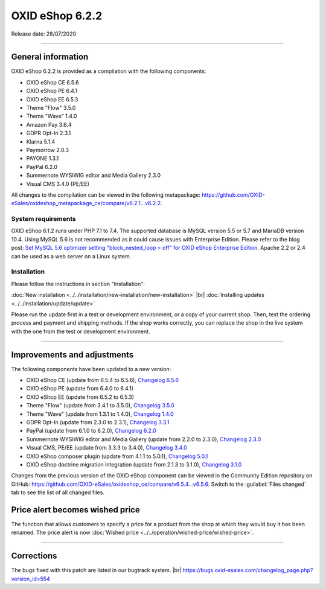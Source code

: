 OXID eShop 6.2.2
================

Release date: 28/07/2020

-----------------------------------------------------------------------------------------

General information
-------------------
OXID eShop 6.2.2 is provided as a compilation with the following components:

* OXID eShop CE 6.5.6
* OXID eShop PE 6.4.1
* OXID eShop EE 6.5.3
* Theme "Flow" 3.5.0
* Theme "Wave" 1.4.0
* Amazon Pay 3.6.4
* GDPR Opt-In 2.3.1
* Klarna 5.1.4
* Paymorrow 2.0.3
* PAYONE 1.3.1
* PayPal 6.2.0
* Summernote WYSIWIG editor and Media Gallery 2.3.0
* Visual CMS 3.4.0 (PE/EE)

All changes to the compilation can be viewed in the following metapackage: `<https://github.com/OXID-eSales/oxideshop_metapackage_ce/compare/v6.2.1...v6.2.2>`_.

System requirements
^^^^^^^^^^^^^^^^^^^
OXID eShop 6.1.2 runs under PHP 7.1 to 7.4. The supported database is MySQL version 5.5 or 5.7 and MariaDB version 10.4. Using MySQL 5.6 is not recommended as it could cause issues with Enterprise Edition. Please refer to the blog post: `Set MySQL 5.6 optimizer setting "block_nested_loop = off" for OXID eShop Enterprise Edition <https://oxidforge.org/en/set-mysql-5-6-optimizer-setting-block_nested_loop-off-for-oxid-eshop-enterprise-edition.html>`_. Apache 2.2 or 2.4 can be used as a web server on a Linux system.

Installation
^^^^^^^^^^^^
Please follow the instructions in section "Installation":

:doc:`New installation <../../installation/new-installation/new-installation>` |br|
:doc:`Installing updates <../../installation/update/update>`

Please run the update first in a test or development environment, or a copy of your current shop. Then, test the ordering process and payment and shipping methods. If the shop works correctly, you can replace the shop in the live system with the one from the test or development environment.

-----------------------------------------------------------------------------------------

Improvements and adjustments
----------------------------
The following components have been updated to a new version:

* OXID eShop CE (update from 6.5.4 to 6.5.6), `Changelog 6.5.6 <https://github.com/OXID-eSales/oxideshop_ce/blob/v6.5.6/CHANGELOG.md>`_
* OXID eShop PE (update from 6.4.0 to 6.4.1)
* OXID eShop EE (update from 6.5.2 to 6.5.3)
* Theme "Flow" (update from 3.4.1 to 3.5.0), `Changelog 3.5.0 <https://github.com/OXID-eSales/flow_theme/blob/v3.5.0/CHANGELOG.md>`_
* Theme "Wave" (update from 1.3.1 to 1.4.0), `Changelog 1.4.0 <https://github.com/OXID-eSales/wave-theme/blob/v1.4.0/CHANGELOG.md>`_
* GDPR Opt-In (update from 2.3.0 to 2.3.1), `Changelog 3.3.1 <https://github.com/OXID-eSales/gdpr-optin-module/blob/v2.3.1/CHANGELOG.md>`_
* PayPal (update from 6.1.0 to 6.2.0), `Changelog 6.2.0 <https://github.com/OXID-eSales/paypal/blob/v6.2.0/CHANGELOG.md>`_
* Summernote WYSIWIG editor and Media Gallery (update from 2.2.0 to 2.3.0), `Changelog 2.3.0 <https://github.com/OXID-eSales/ddoe-wysiwyg-editor-module/blob/v2.3.0/CHANGELOG.md>`_
* Visual CMS, PE/EE (update from 3.3.3 to 3.4.0), `Changelog 3.4.0 <https://github.com/OXID-eSales/visual_cms_module/blob/v3.4.0/CHANGELOG.md>`_
* OXID eShop composer plugin (update from 4.1.1 to 5.0.1), `Changelog 5.0.1 <https://github.com/OXID-eSales/oxideshop_composer_plugin/blob/v5.0.1/CHANGELOG.md>`_
* OXID eShop doctrine migration integration (update from 2.1.3 to 3.1.0), `Changelog 3.1.0 <https://github.com/OXID-eSales/oxideshop-doctrine-migration-wrapper/blob/v3.1.0/CHANGELOG.md>`_

Changes from the previous version of the OXID eShop component can be viewed in the Community Edition repository on GitHub: https://github.com/OXID-eSales/oxideshop_ce/compare/v6.5.4...v6.5.6. Switch to the :guilabel:`Files changed` tab to see the list of all changed files.

Price alert becomes wished price
--------------------------------
The function that allows customers to specify a price for a product from the shop at which they would buy it has been renamed. The price alert is now :doc:`Wished price <../../operation/wished-price/wished-price>`.

-----------------------------------------------------------------------------------------

Corrections
-----------
The bugs fixed with this patch are listed in our bugtrack system. |br|
https://bugs.oxid-esales.com/changelog_page.php?version_id=554


.. Intern: oxbajp, Status: transL
